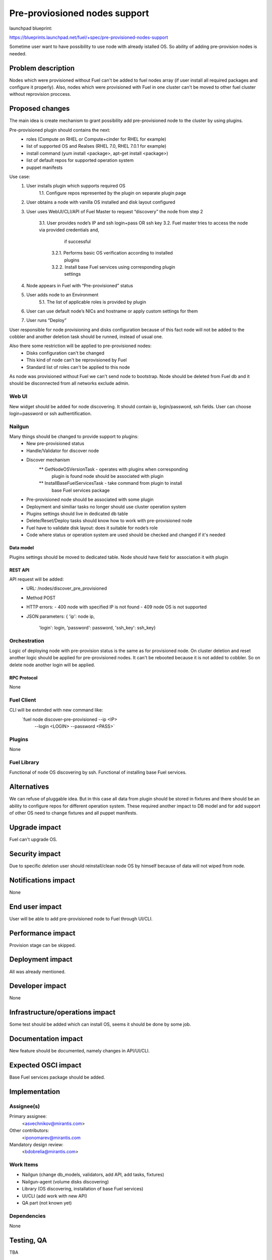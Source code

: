 ..
 This work is licensed under a Creative Commons Attribution 3.0 Unported
 License.

 http://creativecommons.org/licenses/by/3.0/legalcode

==========================================
Pre-proviosioned nodes support
==========================================

launchpad blueprint:

https://blueprints.launchpad.net/fuel/+spec/pre-provisioned-nodes-support

Sometime user want to have possibility to use node with already istalled OS.
So ability of adding pre-provision nodes is needed.


--------------------
Problem description
--------------------

Nodes which were provisioned without Fuel can't be added to fuel nodes array
(if user install all required packages and configure it properly). Also, nodes
which were provisioned with Fuel in one cluster can't be moved to other fuel
cluster without reprovision proccess.


----------------
Proposed changes
----------------

The main idea is create mechanism to grant possibility add pre-provisioned
node to the cluster by using plugins.

Pre-provisioned plugin should contains the next:
    * roles (Compute on RHEL or Compute+cinder for RHEL for example)
    * list of supported OS and Realses (RHEL 7.0, RHEL 7.0.1 for example)
    * install command (yum install <package>, apt-get install <package>)
    * list of default repos for supported operation system
    * puppet manifests

Use case:
    1. User installs plugin which supports required OS
        1.1. Configure repos represented by the plugin on separate plugin page
    2. User obtains a node with vanilla OS installed and disk layout configured
    3. User uses WebUI/CLI/API of Fuel Master to request “discovery” the node
       from step 2
        3.1. User provides node’s IP and ssh login+pass OR ssh key
        3.2. Fuel master tries to access the node via provided credentials and,
             if successful
            3.2.1. Performs basic OS verification according to installed
                   plugins
            3.2.2. Install base Fuel services using corresponding plugin
                   settings
    4. Node appears in Fuel with “Pre-provisioned” status
    5. User adds node to an Environment
        5.1. The list of applicable roles is provided by plugin
    6. User can use default node’s NICs and hostname or apply custom settings
       for them
    7. User runs “Deploy”

User responsible for node provisioning and disks configuration because of this
fact node will not be added to the cobbler and another deletion task should be
runned, instead of usual one.

Also there some restriction will be applied to pre-provisioned nodes:
    * Disks configuration can't be changed
    * This kind of node can't be reprovisioned by Fuel
    * Standard list of roles can't be applied to this node

As node was provisioned without Fuel we can't send node to bootstrap. Node
should be deleted from Fuel db and it should be disconnected from all
networks exclude admin.

Web UI
======

New widget should be added for node discovering. It should contain ip,
login/password, ssh fields. User can choose login+password or ssh
authentification.


Nailgun
======

Many things should be changed to provide support to plugins:
    * New pre-provisioned status
    * Handle/Validator for discover node
    * Discover mechanism
        ** GetNodeOSVersionTask - operates with plugins when corresponding
           plugin is found node should be associated with plugin
        ** InstallBaseFuelServicesTask - take command from plugin to install
           base Fuel services package
    * Pre-provisioned node should be associated with some plugin
    * Deployment and similiar tasks no longer should use cluster operation
      system
    * Plugins settings should live in dedicated db table
    * Delete/Reset/Deploy tasks should know how to work with pre-provisioned
      node
    * Fuel have to validate disk layout: does it suitable for node’s role
    * Code where status or operation system are used should be checked and
      changed if it's needed


Data model
----------

Plugins settings should be moved to dedicated table.
Node should have field for association it with plugin

REST API
--------

API request will be added:
    * URL: /nodes/discover_pre_provisioned
    * Method POST
    * HTTP errors:
      - 400 node with specified IP is not found
      - 409 node OS is not supported
    * JSON parameters:
      { 'ip': node ip,
        'login': login,
        'password': password,
        'ssh_key': ssh_key}


Orchestration
=============

Logic of deploying node with pre-provision status is the same as for
provisioned node. On cluster deletion and reset another logic should
be applied for pre-provisioned nodes. It can't be rebooted because
it is not added to cobbler. So on delete node another login will be
applied.


RPC Protocol
------------

None

Fuel Client
===========

CLI will be extended with new command like:
  `fuel node discover-pre-provisioned --ip <IP> 
                                      --login <LOGIN> 
                                      --password <PASS>`

Plugins
=======

None


Fuel Library
============

Functional of node OS discovering by ssh.
Functional of installing base Fuel services.


------------
Alternatives
------------

We can refuse of pluggable idea. But in this case all data from plugin
should be stored in fixtures and there should be an ability to configure
repos for different operation system. These required another impact to
DB model and for add support of other OS need to change fixtures and all
puppet manifests.

--------------
Upgrade impact
--------------

Fuel can't upgrade OS.

---------------
Security impact
---------------

Due to specific deletion user should reinstall/clean node OS by himself
because of data will not wiped from node.

--------------------
Notifications impact
--------------------

None


---------------
End user impact
---------------

User will be able to add pre-provisioned node to Fuel through UI/CLI.


------------------
Performance impact
------------------

Provision stage can be skipped.

-----------------
Deployment impact
-----------------

All was already mentioned.

----------------
Developer impact
----------------

None

--------------------------------
Infrastructure/operations impact
--------------------------------

Some test should be added which can install OS, seems it should be done
by some job.

--------------------
Documentation impact
--------------------

New feature should be documented, namely changes in API/UI/CLI.


--------------------
Expected OSCI impact
--------------------

Base Fuel services package should be added.


--------------
Implementation
--------------

Assignee(s)
===========

Primary assignee:
  <asvechnikov@mirantis.com>

Other contributors:
  <iponomarev@mirantis.com

Mandatory design review:
  <bdobrelia@mirantis.com>


Work Items
==========

* Nailgun (change db_models, validators, add API, add tasks, fixtures)
* Nailgun-agent (volume disks discovering)
* Library (OS discovering, installation of base Fuel services)
* UI/CLI (add work with new API)
* QA part (not known yet)


Dependencies
============

None

------------
Testing, QA
------------

TBA

Acceptance criteria
===================

TBA


----------
References
----------

None
